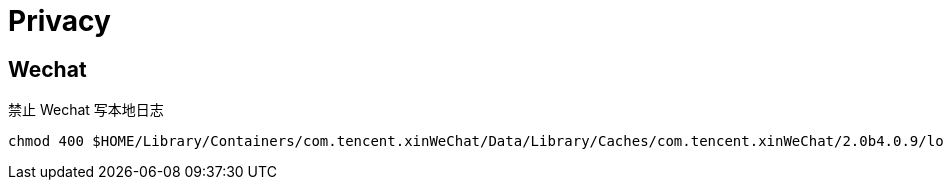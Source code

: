 = Privacy

== Wechat

禁止 Wechat 写本地日志

[source,bash]
----
chmod 400 $HOME/Library/Containers/com.tencent.xinWeChat/Data/Library/Caches/com.tencent.xinWeChat/2.0b4.0.9/log
----